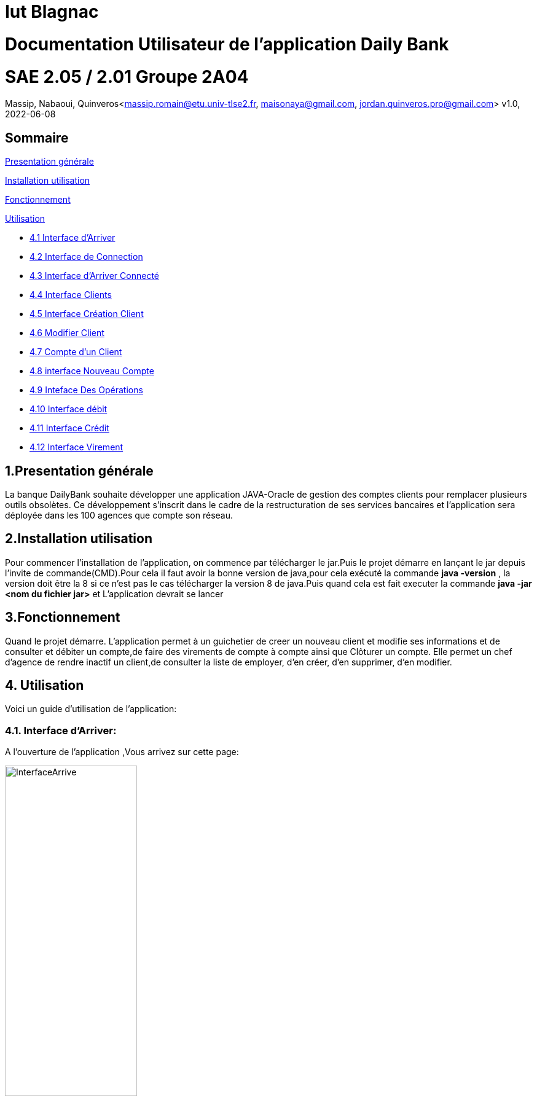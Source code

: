 = Iut Blagnac

= Documentation Utilisateur de l'application Daily Bank

=  SAE 2.05 / 2.01   Groupe 2A04

Massip, Nabaoui, Quinveros<massip.romain@etu.univ-tlse2.fr, maisonaya@gmail.com, jordan.quinveros.pro@gmail.com>
v1.0, 2022-06-08

== Sommaire
<<id,Presentation générale>>

<<id2,Installation utilisation >>

<<id3,Fonctionnement>>

<<id4, Utilisation>>

** <<id5,4.1 Interface d'Arriver>>
** <<id6,4.2 Interface de Connection>>
** <<id7,4.3 Interface d'Arriver Connecté>>
** <<id8,4.4 Interface Clients>>
** <<id9,4.5 Interface Création Client>>
** <<id10,4.6 Modifier Client>>
** <<id11,4.7 Compte d'un Client>>
** <<id12,4.8 interface Nouveau Compte>>
** <<id13,4.9 Inteface Des Opérations>>
** <<id11,4.10 Interface débit>>
** <<id12,4.11 Interface Crédit>>
** <<id13,4.12 Interface Virement>>

[[id,Presentation générale]]

== 1.Presentation générale
La banque DailyBank souhaite développer une application JAVA-Oracle de gestion des comptes clients pour remplacer plusieurs outils obsolètes. Ce développement s’inscrit dans le cadre de la restructuration de ses services bancaires et l’application sera déployée dans les 100 agences que compte son réseau. 


[[id2,Installation utilisation]]

== 2.Installation utilisation 
Pour commencer l'installation de l'application, on commence par télécharger le jar.Puis le projet démarre en lançant le jar depuis l'invite de commande(CMD).Pour cela il faut avoir la bonne version de java,pour cela exécuté la commande **java -version** , la version doit être la 8 si ce n'est pas le cas télécharger la version 8 de java.Puis quand cela est fait executer la commande **java -jar <nom du fichier jar>** et L'application devrait se lancer


[[id3,Fonctionnement]]

== 3.Fonctionnement
Quand le projet démarre. L'application permet à un guichetier de creer un nouveau client et modifie ses informations et de consulter et débiter un compte,de faire des virements de compte à compte ainsi que Clôturer un compte. Elle permet un chef d'agence de rendre inactif un client,de consulter la liste de employer, d'en créer, d'en supprimer, d'en modifier.

[[id4,Utilisation]]
== 4. Utilisation
Voici un guide d'utilisation de l'application:

[[id5,Interface d'Arriver]]
=== 4.1. Interface d'Arriver:

A l'ouverture de l'application ,Vous arrivez sur cette page:

image::Image/DocUtilisateur/InterfaceArrive.PNG[width=50%]

Sur cette page Deux actions peuvent être affectuer:

image::Image/DocUtilisateur/BarreUtilisateurGestion.PNG[width=30%]

**Quitter l'application:**

*** Depuis la crois en haut a droite
*** Depuis Utisateur → Quitter

**Se connecter:**

*** Depuis Utisateur → Connection
*** Depuis le bouton Connection

image::Image/DocUtilisateur/BoutonConnection.PNG[width=20%]


[[id6,Interface de Connection]]

=== 4.2. Interface de Connection:

image::Image/DocUtilisateur/Interface connection.PNG[width=50%]

Rentrez vos identifiant et mot de passe de connection

[[id7,Interface d'Arriver Connecté]]

=== 4.3. Interface d'Arriver Connecté :

image::Image/DocUtilisateur/InterfaceConnecter.PNG[width=50%]

Sur cette page de nouvelle fonctionnalité sont disponibles:

image::Image/DocUtilisateur/BarreUtilisateurGestion.PNG[width=30%]

**Se Déconnecter:**

*** Utilisateur → Déconnection
*** Bouton déconnecter

**Accéder aux interface Client et Employer:**

*** Gestion → Employés
*** Gestion → Clients

[[id8,Interface Clients]]

=== 4.4. Interface Clients 

image::Image/DocUtilisateur/InterfaceGC.PNG[width=50%]

Sur cette page plusieurs fonctionalitées sont disponibles:

**Quitter l'interface Client**

image::Image/DocUtilisateur/CaptureRA.PNG[width=20%]

**Créer un client**

image::Image/DocUtilisateur/BoutonNC.PNG[width=20%]

*** Se qui ouvre l'interface de création de client 

**Sélectionné un compte et deux boutons deviennent disponibles :**

**Compte Client**

image::Image/DocUtilisateur/BoutonCC.PNG[width=20%]

*** Vas ouvrir l'interface avec tout les comptes du client sélectionné.

**Modifier un Client**

image::Image/DocUtilisateur/BoutonMC.PNG[width=20%]

*** Vas ouvrir une interface avec les informations présente pour les modifiers.

[[id9,Interface Création Client]]

=== 4.5. Interface Création Client

image::Image/DocUtilisateur/InterfaceNC.PNG[width=50%]

Cette interface permet de créer un Client

*** Pour cela il faut remplir tout les champs.

[[id10,Modifier Client]]

=== 4.6. Modifier Client

image::Image/DocUtilisateur/InterfaceMC.PNG[width=50%]

Cette interface permet de modifer les informations d'un client.

[[id11,Compte d'un Client]]

=== 4.7. Compte d'un Client

image::Image/DocUtilisateur/InterfaceCC.PNG[width=50%]

Cette interface permet devoir les comptes du client sélectionné.

Dans cette interface on peut faire:

**Nouveau Compte**

image::Image/DocUtilisateur/BoutonNCP.PNG[width=20%]

*** Ouvre l'interface de Création de Compte.

**Supprimer Compte**

image::Image/DocUtilisateur/BoutonSC.PNG[width=20%]

*** Cloture le compte si le solde est a 0.

**Voir Opération**

image::Image/DocUtilisateur/BoutonVO.PNG[width=20%]

*** Permet d'ouvrir l'interface pour voir et faire des opération sur le compte sélectionné.

**Retour**

image::Image/DocUtilisateur/BoutonRGC.PNG[width=20%]

*** Permet de revenir a l'interface de gestion des clients. 

[[id12,interface Nouveau Compte]]

=== 4.8. interface Nouveau Compte

image::Image/DocUtilisateur/InterfaceNCP.PNG[width=50%]

Interface de création du compte pour le client sélectionnné précédament.

[[id13,Inteface Des Opérations]]

=== 4.9. Inteface Des Opérations

image::Image/DocUtilisateur/Jordan/interfacoperation.png[width=60%]

Interface qui permet de voir les Opération déjà effectué mais aussi d'en faire

Pour cela 3 fonctionnalité sont disponible:

**Enregistrer Débit**

image::Image/DocUtilisateur/BoutonEngD.PNG[width=20%]

*** Ouvre l'interface pour effectué un retrait.

**Enregistrer Crédit**

image::Image/DocUtilisateur/BoutonEngC.PNG[width=20%]

*** Ouvre l'interface pour effectué un dépot.

**Enregistrer Virement**

image::Image/DocUtilisateur/BoutonEngV.PNG[width=20%]

*** Ouvre l'interface pour effectué un virement a un compte du meme client.

**Retour**

image::Image/DocUtilisateur/BoutonRGCP.PNG[width=20%]

[[id14,Interface Débit]]

=== 4.10. Interface Débit

image::Image/DocUtilisateur/Jordan/debit.png[width=45%]

Interface ou on peut choisir le montant a retirer.

[[id15,Interface Crédit]]

=== 4.11. Interface Crédit

image::Image/DocUtilisateur/Jordan/credit.png[width=45%]

Interface ou on peut choisir le montant a Créditer.

[[id16,Interface Virement]]

=== 4.12. Interface Virement

image::Image/DocUtilisateur/Jordan/virement.png[width=45%]

Interface ou on peut choisir le montant a Transférer a un autre client. 

== 5. Interface Employé




